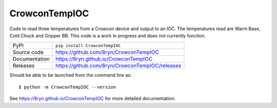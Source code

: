 CrowconTempIOC
===========================

|code_ci| |docs_ci| |coverage| |pypi_version| |license|

Code to read three temperatures from a Crowcon device and output to an IOC.
The temperatures read are Warm Base, Cold Chuck and Gripper BB.
This code is a work in progress and does not currently function.

============== ==============================================================
PyPI           ``pip install CrowconTempIOC``
Source code    https://github.com/8ryn/CrowconTempIOC
Documentation  https://8ryn.github.io/CrowconTempIOC
Releases       https://github.com/8ryn/CrowconTempIOC/releases
============== ==============================================================

Should be able to be launched from the command line as::

    $ python -m CrowconTempIOC --version

.. |code_ci| image:: https://github.com/8ryn/CrowconTempIOC/actions/workflows/code.yml/badge.svg?branch=main
    :target: https://github.com/8ryn/CrowconTempIOC/actions/workflows/code.yml
    :alt: Code CI

.. |docs_ci| image:: https://github.com/8ryn/CrowconTempIOC/actions/workflows/docs.yml/badge.svg?branch=main
    :target: https://github.com/8ryn/CrowconTempIOC/actions/workflows/docs.yml
    :alt: Docs CI

.. |coverage| image:: https://codecov.io/gh/8ryn/CrowconTempIOC/branch/main/graph/badge.svg
    :target: https://codecov.io/gh/8ryn/CrowconTempIOC
    :alt: Test Coverage

.. |pypi_version| image:: https://img.shields.io/pypi/v/CrowconTempIOC.svg
    :target: https://pypi.org/project/CrowconTempIOC
    :alt: Latest PyPI version

.. |license| image:: https://img.shields.io/badge/License-Apache%202.0-blue.svg
    :target: https://opensource.org/licenses/Apache-2.0
    :alt: Apache License

..
    Anything below this line is used when viewing README.rst and will be replaced
    when included in index.rst

See https://8ryn.github.io/CrowconTempIOC for more detailed documentation.
